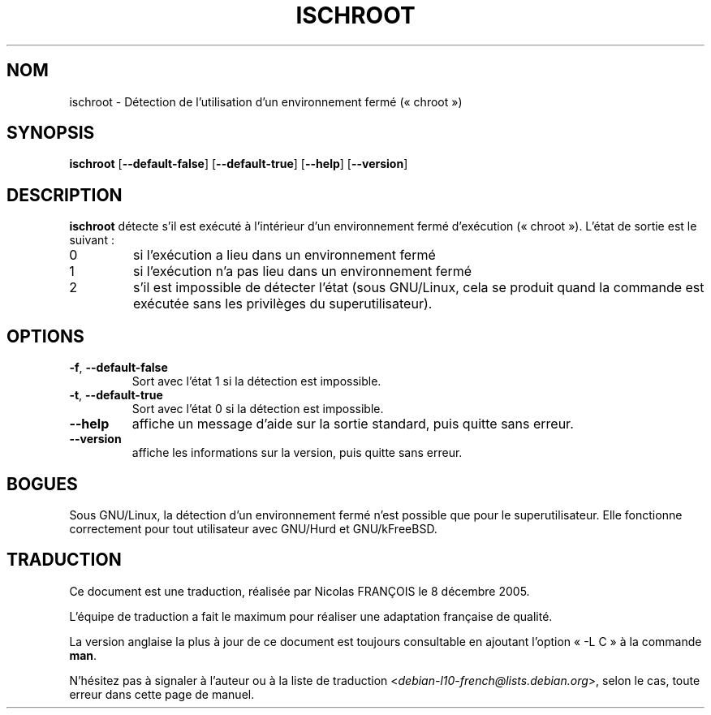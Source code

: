 .\" -*- nroff -*-
.\"*******************************************************************
.\"
.\" This file was generated with po4a. Translate the source file.
.\"
.\"*******************************************************************
.TH ISCHROOT 1 "30 mai 2011" "Debian GNU/Linux" 
.SH NOM
ischroot \- Détection de l'utilisation d'un environnement fermé («\ chroot\ »)
.SH SYNOPSIS
\fBischroot\fP [\fB\-\-default\-false\fP] [\fB\-\-default\-true\fP] [\fB\-\-help\fP]
[\fB\-\-version\fP]
.SH DESCRIPTION
.PP
\fBischroot\fP détecte s'il est exécuté à l'intérieur d'un environnement fermé
d'exécution («\ chroot\ »). L'état de sortie est le suivant\ :
.TP 
0
si l'exécution a lieu dans un environnement fermé
.TP 
1
si l'exécution n'a pas lieu dans un environnement fermé
.TP 
2
s'il est impossible de détecter l'état (sous GNU/Linux, cela se produit
quand la commande est exécutée sans les privilèges du superutilisateur).
.SH OPTIONS
.TP 
\fB\-f\fP, \fB\-\-default\-false\fP
Sort avec l'état 1 si la détection est impossible.
.TP 
\fB\-t\fP, \fB\-\-default\-true\fP
Sort avec l'état 0 si la détection est impossible.
.TP 
\fB\-\-help\fP
affiche un message d'aide sur la sortie standard, puis quitte sans erreur.
.TP 
\fB\-\-version\fP
affiche les informations sur la version, puis quitte sans erreur.
.SH BOGUES
Sous GNU/Linux, la détection d'un environnement fermé n'est possible que
pour le superutilisateur. Elle fonctionne correctement pour tout utilisateur
avec GNU/Hurd et GNU/kFreeBSD.
.SH TRADUCTION
Ce document est une traduction, réalisée par Nicolas FRANÇOIS le
8 décembre 2005.

L'équipe de traduction a fait le maximum pour réaliser une adaptation
française de qualité.

La version anglaise la plus à jour de ce document est toujours consultable
en ajoutant l'option « \-L C » à la commande \fBman\fR.

N'hésitez pas à signaler à l'auteur ou à la liste de traduction
.nh
<\fIdebian\-l10\-french@lists.debian.org\fR>,
.hy
selon le cas, toute erreur dans cette page de manuel.
